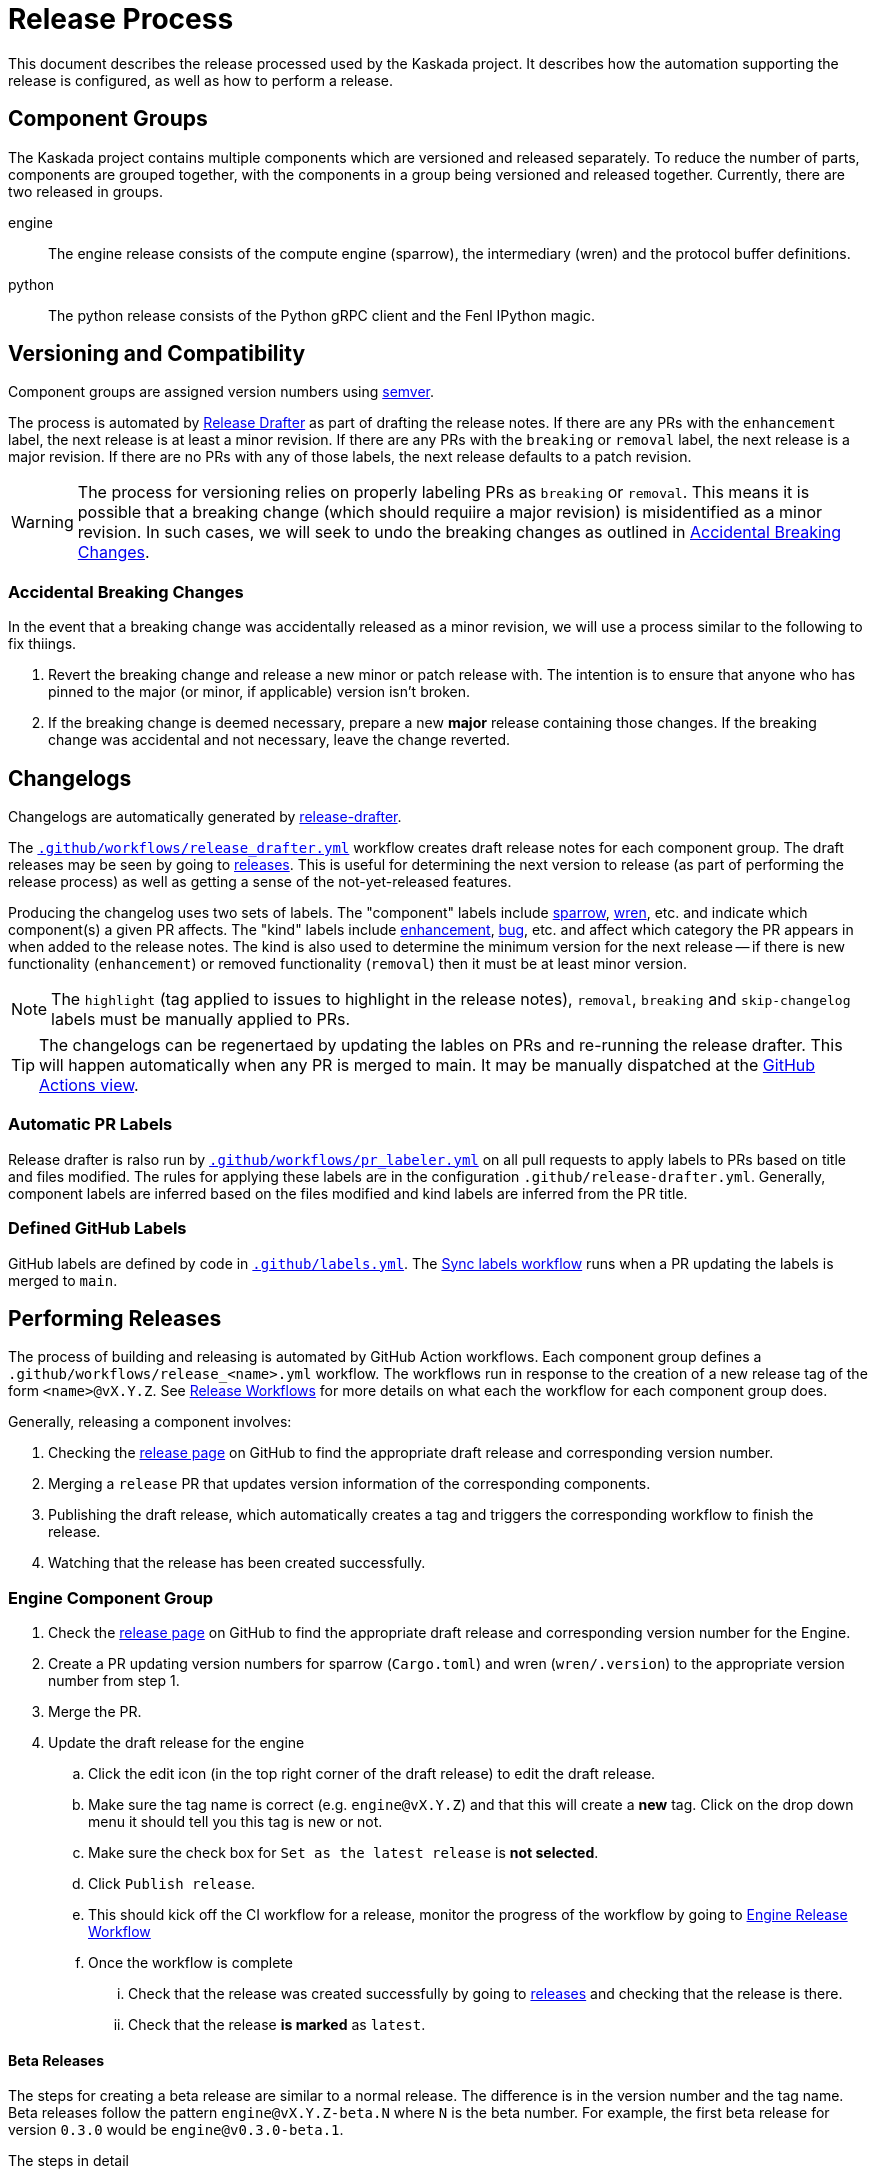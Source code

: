 :repo: https://github.com/kaskada-ai/kaskada

# Release Process

This document describes the release processed used by the Kaskada project.
It describes how the automation supporting the release is configured, as well as how to perform a release.

## Component Groups

The Kaskada project contains multiple components which are versioned and released separately.
To reduce the number of parts, components are grouped together, with the components in a group being versioned and released together.
Currently, there are two released in groups.

engine:: The engine release consists of the compute engine (sparrow), the intermediary (wren) and the protocol buffer definitions.
python:: The python release consists of the Python gRPC client and the Fenl IPython magic.

## Versioning and Compatibility

Component groups are assigned version numbers using https://semver.org/[semver].

The process is automated by <<release_drafter,Release Drafter>> as part of drafting the release notes.
If there are any PRs with the `enhancement` label, the next release is at least a minor revision.
If there are any PRs with the `breaking` or `removal` label, the next release is a major revision.
If there are no PRs with any of those labels, the next release defaults to a patch revision.

WARNING: The process for versioning relies on properly labeling PRs as `breaking` or `removal`.
This means it is possible that a breaking change (which should requiire a major revision) is misidentified as a minor revision.
In such cases, we will seek to undo the breaking changes as outlined in <<accidental_breaking_changes>>.

### Accidental Breaking Changes [[accidental_breaking_changes]]

In the event that a breaking change was accidentally released as a minor revision, we will use a process similar to the following to fix thiings.

1. Revert the breaking change and release a new minor or patch release with.
The intention is to ensure that anyone who has pinned to the major (or minor, if applicable) version isn't broken.
2. If the breaking change is deemed necessary, prepare a new *major* release containing those changes.
If the breaking change was accidental and not necessary, leave the change reverted.

## Changelogs [[release_drafter]]

Changelogs are automatically generated by https://github.com/release-drafter/release-drafter[release-drafter].

The link:../.github/workflows/release_drafter.yml[`.github/workflows/release_drafter.yml`] workflow creates draft release notes for each component group.
The draft releases may be seen by going to link:{repo}/releases[releases].
This is useful for determining the next version to release (as part of performing the release process) as well as getting a sense of the not-yet-released features.

Producing the changelog uses two sets of labels.
The "component" labels include link:{repo}/labels/sparrow[sparrow], link:{repo}/labels/wren[wren], etc. and indicate which component(s) a given PR affects.
The "kind" labels include link:{repo}/labels/enhancement[enhancement], link:{repo}/labels/bug[bug], etc. and affect  which category the PR appears in when added to the release notes.
The kind is also used to determine the minimum version for the next release -- if there is new functionality (`enhancement`) or removed functionality (`removal`) then it must be at least minor version.

NOTE: The `highlight` (tag applied to issues to highlight in the release notes), `removal`, `breaking` and `skip-changelog` labels must be manually applied to PRs.

TIP: The changelogs can be regenertaed by updating the lables on PRs and re-running the release drafter.
This will happen automatically when any PR is merged to main.
It may be manually dispatched at the link:{repo}/actions/workflows/release_drafter.yml[GitHub Actions view].

### Automatic PR Labels

Release drafter is ralso run by link:../.github/workflows/pr_labeler.yml[`.github/workflows/pr_labeler.yml`] on all pull requests to apply labels to PRs based on title and files modified.
The rules for applying these labels are in the configuration `.github/release-drafter.yml`.
Generally, component labels are inferred based on the files modified and kind labels are inferred from the PR title.

### Defined GitHub Labels

GitHub labels are defined by code in link:../.github/labels.yml[`.github/labels.yml`].
The link:../.github/workflows/sync_labels.yml[Sync labels workflow] runs when a PR updating the labels is merged to `main`.

## Performing Releases

The process of building and releasing is automated by GitHub Action workflows.
Each component group defines a `.github/workflows/release_<name>.yml` workflow.
The workflows run in response to the creation of a new release tag of the form `<name>@vX.Y.Z`.
See <<release_workflows>> for more details on what each the workflow for each component group does.

Generally, releasing a component involves:

1. Checking the link:{repo}/releases[release page] on GitHub to find the appropriate draft release and corresponding version number.
2. Merging a `release` PR that updates version information of the corresponding components.
3. Publishing the draft release, which automatically creates a tag and triggers the corresponding workflow to finish the release.
4. Watching that the release has been created successfully.

### Engine Component Group

. Check the link:{repo}/releases[release page] on GitHub to find the appropriate draft release and corresponding version number for the Engine.
. Create a PR updating version numbers for sparrow (`Cargo.toml`) and wren (`wren/.version`) to the appropriate version number from step 1. 
. Merge the PR.
. Update the draft release for the engine
.. Click the edit icon (in the top right corner of the draft release) to edit the draft release.
.. Make sure the tag name is correct (e.g. `engine@vX.Y.Z`) and that this will create a *new* tag. Click on the drop down menu it should tell you this tag is new or not.  
.. Make sure the check box for `Set as the latest release` is *not selected*.
.. Click `Publish release`.
.. This should kick off the CI workflow for a release, monitor the progress of the workflow by going to link:{repo}actions/workflows/release_engine.yml[Engine Release Workflow]
.. Once the workflow is complete
... Check that the release was created successfully by going to link:{repo}/releases[releases] and checking that the release is there.
... Check that the release *is marked* as `latest`.


#### Beta Releases 

The steps for creating a beta release are similar to a normal release. The difference is in the version number and the tag name. Beta releases follow the pattern `engine@vX.Y.Z-beta.N` where `N` is the beta number. For example, the first beta release for version `0.3.0` would be `engine@v0.3.0-beta.1`.

The steps in detail 

. Check the link:{repo}/releases[release page] on GitHub to find the appropriate draft release and corresponding version number for the Engine.
. Create a PR updating version numbers for sparrow (`Cargo.toml`) and wren (`wren/.version`) to the appropriate version number by appending `-beta.N` to the version from step 1 for an appropriate `N`. 
. Merge the PR.
. Create a new git tag with the appropriate tag name from step 2.
.. Checkout the repository at the commit created by your PR in step 2. 
.. Run `git tag -a -f engine@vX.Y.Z-beta.N -m "<message for your beta release>"`
.. Push your new tag to GitHub with `git push -f origin engine@vX.Y.Z-beta.N`
.. This should kick off the CI workflow for a beta release, monitor the progress of the workflow by going to link:{repo}actions/workflows/release_engine.yml[Engine Release Workflow]
.. Once the workflow is complete
... Check that the release was created successfully by going to link:{repo}/releases[releases] and checking that the release is there.
... Check that the release *is marked* `pre-release`


### Python Component Group


[IMPORTANT]
====
The Python client release relies on 

. having the `latest` release on GitHub tagged for the engine with binary files for engine and manager present in the release


If you have to release new versions for both engine and python components, do them serially, first the engine and then the python component.
====

. Check the link:{repo}/releases[release page] on GitHub to find the appropriate draft release and corresponding version number for the Python Client.
. Make sure that there 
.. is one release that is marked as `latest` *and is for the latest engine release*
.. the engine release tagged as `latest` has the engine and manager binaries attached to it 
. Create a PR updating version numbers for the Python client (`clients/python/pyproject.toml`)
. Merge the PR.
. Update the draft release for python
.. Click the edit icon (in the top right corner of the draft release) to edit the draft release.
.. Make sure the tag name is correct (e.g. `python@vX.Y.Z`) and that this will create a *new* tag. Click on the drop down menu it should tell you this tag is new or not.  
.. Make sure the check box for `Set as the latest release` is *not selected*.
.. Click `Publish release`.
... This should kick off the CI workflow for a release, monitor the progress of the workflow by going to link:{repo}actions/workflows/release_python_client.yml[Python Release Workflow]
.. Once the workflow is complete, 
... check that the release was created successfully by going to link:{repo}/releases[releases] and checking that the release is there.
... check that the release is *not* marked as `latest`.
... check that https://pypi.org/project/kaskada/#description[Kaskada at PyPi] has the new version.


#### Beta Releases 

The steps for creating a beta release are similar to a normal release. The difference is in the version number and the tag name. Beta releases follow the pattern `python@vX.Y.Z-beta.N` where `N` is the beta number. For example, the first beta release for version `0.3.0` would be `python@v0.3.0-beta.1`.

The steps in detail 

. Check the link:{repo}/releases[release page] on GitHub to find the appropriate draft release and corresponding version number for the Python Client.
. Create a PR updating version numbers for the Python client (`clients/python/pyproject.toml`) to the appropriate version number by appending `-beta.N` to the version from step 1 for an appropriate `N`. 
. Merge the PR.
. Create a new git tag with the appropriate tag name from step 2.
.. Checkout the repository at the commit created by your PR in step 2. 
.. Run `git tag -a -f python@vX.Y.Z-beta.N -m "<message for your beta release>"`
.. Push your new tag to GitHub with `git push -f origin python@vX.Y.Z-beta.N`
.. This should kick off the CI workflow for a beta release, monitor the progress of the workflow by going to link:{repo}actions/workflows/release_python_client.yml[Python Release Workflow]
.. Once the workflow is complete
... Check that the release was created successfully by going to link:{repo}/releases[releases] and checking that the release is there.
... Check that the release *is marked* `pre-release`

### Patch Releases

WARNING: TODO discussing tagging and branching, how to do patch releases.

## Release Workflows [[release_workflows]]

Every release workflow includes the following steps:

1. Creating a release branch based on the tag.
This provides a place for future documentation modifications.
2. Building the release artifacts.
3. Deploying release artifacts as appropriate for the component(s).
4. Publishing the release draft on GitHub.
